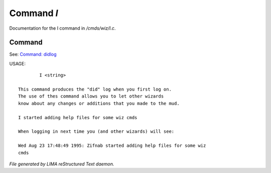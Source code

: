 ************
Command *I*
************

Documentation for the I command in */cmds/wiz/I.c*.

Command
=======

See: `Command: didlog <didlog.html>`_ 

USAGE::

	 I <string>

 This command produces the "did" log when you first log on.
 The use of thes command allows you to let other wizards
 know about any changes or additions that you made to the mud.

 I started adding help files for some wiz cmds

 When logging in next time you (and other wizards) will see:

 Wed Aug 23 17:48:49 1995: Zifnab started adding help files for some wiz
 cmds



*File generated by LIMA reStructured Text daemon.*
